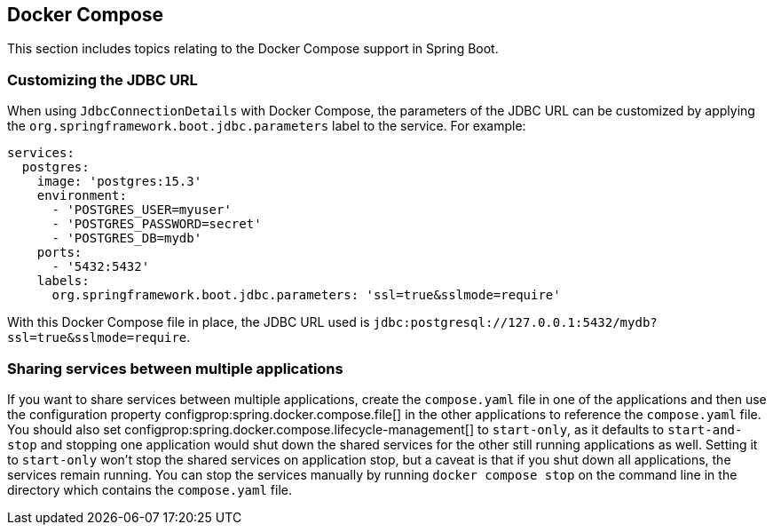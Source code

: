[[howto.docker-compose]]
== Docker Compose

This section includes topics relating to the Docker Compose support in Spring Boot.

[[howto.docker-compose.jdbc-url]]
=== Customizing the JDBC URL

When using `JdbcConnectionDetails` with Docker Compose, the parameters of the JDBC URL
can be customized by applying the `org.springframework.boot.jdbc.parameters` label to the
service. For example:

[source,yaml,indent=0]
----
services:
  postgres:
    image: 'postgres:15.3'
    environment:
      - 'POSTGRES_USER=myuser'
      - 'POSTGRES_PASSWORD=secret'
      - 'POSTGRES_DB=mydb'
    ports:
      - '5432:5432'
    labels:
      org.springframework.boot.jdbc.parameters: 'ssl=true&sslmode=require'
----

With this Docker Compose file in place, the JDBC URL used is `jdbc:postgresql://127.0.0.1:5432/mydb?ssl=true&sslmode=require`.



[[howto.docker-compose.sharing-services]]
=== Sharing services between multiple applications

If you want to share services between multiple applications, create the `compose.yaml` file in one of the applications and then use the configuration property configprop:spring.docker.compose.file[] in the other applications to reference the `compose.yaml` file.
You should also set configprop:spring.docker.compose.lifecycle-management[] to `start-only`, as it defaults to `start-and-stop` and stopping one application would shut down the shared services for the other still running applications as well.
Setting it to `start-only` won't stop the shared services on application stop, but a caveat is that if you shut down all applications, the services remain running.
You can stop the services manually by running `docker compose stop` on the command line in the directory which contains the `compose.yaml` file.
